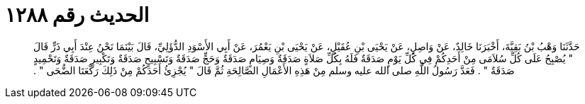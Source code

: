 
= الحديث رقم ١٢٨٨

[quote.hadith]
حَدَّثَنَا وَهْبُ بْنُ بَقِيَّةَ، أَخْبَرَنَا خَالِدٌ، عَنْ وَاصِلٍ، عَنْ يَحْيَى بْنِ عُقَيْلٍ، عَنْ يَحْيَى بْنِ يَعْمُرَ، عَنْ أَبِي الأَسْوَدِ الدُّؤَلِيِّ، قَالَ بَيْنَمَا نَحْنُ عِنْدَ أَبِي ذَرٍّ قَالَ ‏"‏ يُصْبِحُ عَلَى كُلِّ سُلاَمَى مِنْ أَحَدِكُمْ فِي كُلِّ يَوْمٍ صَدَقَةٌ فَلَهُ بِكُلِّ صَلاَةٍ صَدَقَةٌ وَصِيَامٍ صَدَقَةٌ وَحَجٍّ صَدَقَةٌ وَتَسْبِيحٍ صَدَقَةٌ وَتَكْبِيرٍ صَدَقَةٌ وَتَحْمِيدٍ صَدَقَةٌ ‏"‏ ‏.‏ فَعَدَّ رَسُولُ اللَّهِ صلى الله عليه وسلم مِنْ هَذِهِ الأَعْمَالِ الصَّالِحَةِ ثُمَّ قَالَ ‏"‏ يُجْزِئُ أَحَدَكُمْ مِنْ ذَلِكَ رَكْعَتَا الضُّحَى ‏"‏ ‏.‏